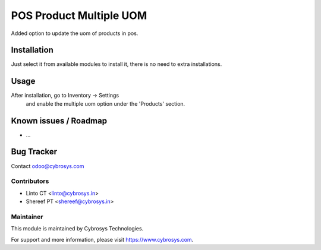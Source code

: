 ========================
POS Product Multiple UOM
========================

Added option to update the uom of products in pos.

Installation
============

Just select it from available modules to install it, there is no need to extra installations.

Usage
=====

After installation, go to Inventory -> Settings
 and enable the multiple uom option under the 'Products' section.

Known issues / Roadmap
======================

* ...

Bug Tracker
===========

Contact odoo@cybrosys.com

Contributors
------------

* Linto CT  <linto@cybrosys.in>
* Shereef PT <shereef@cybrosys.in>

Maintainer
----------

This module is maintained by Cybrosys Technologies.

For support and more information, please visit https://www.cybrosys.com.
